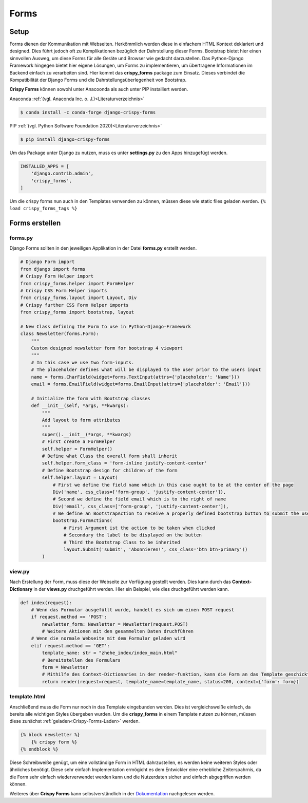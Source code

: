 Forms
*****

Setup
-----

Forms dienen der Kommunikation mit Webseiten. Herkömmlich werden diese in einfachem HTML Kontext deklariert und
designed. Dies führt jedoch oft zu Komplikationen bezüglich der Dahrstellung dieser Forms. Bootstrap bietet hier einen
sinnvollen Ausweg, um diese Forms für alle Geräte und Browser wie gedacht darzustellen. Das Python-Django Framework
hingegen bietet hier eigene Lösungen, um Forms zu implementieren, um übertragene Informationen im Backend einfach zu
verarbeiten sind. Hier kommt das **crispy_forms** package zum Einsatz. Dieses verbindet die Kompatibilität der Django
Forms und die Dahrstellungsüberlegenheit von Bootstrap.

**Crispy Forms** können sowohl unter Anacoonda als auch unter PIP installiert werden.

Anaconda :ref:`(vgl. Anaconda Inc. o. J.)<Literaturverzeichnis>`

.. code-block:: bash

    $ conda install -c conda-forge django-crispy-forms

PIP :ref:`(vgl. Python Software Foundation 2020)<Literaturverzeichnis>`

.. code-block:: bash

    $ pip install django-crispy-forms

Um das Package unter Django zu nutzen, muss es unter **settings.py** zu den Apps hinzugefügt werden.

.. code-block:: python

    INSTALLED_APPS = [
        'django.contrib.admin',
        'crispy_forms',
    ]

.. _Crispy-Forms-Laden:

Um die crispy forms nun auch in den Templates verwenden zu können, müssen diese wie static files geladen werden.
``{% load crispy_forms_tags %}``

Forms erstellen
---------------

forms.py
^^^^^^^^

Django Forms sollten in den jeweiligen Applikation in der Datei **forms.py** erstellt werden.

.. code-block:: python

    # Django Form import
    from django import forms
    # Crispy Form Helper import
    from crispy_forms.helper import FormHelper
    # Crispy CSS Form Helper imports
    from crispy_forms.layout import Layout, Div
    # Crispy further CSS Form Helper imports
    from crispy_forms import bootstrap, layout

    # New Class defining the Form to use in Python-Django-Framework
    class Newsletter(forms.Form):
        """
        Custom designed newsletter form for bootstrap 4 viewport
        """
        # In this case we use two form-inputs.
        # The placeholder defines what will be displayed to the user prior to the users input
        name = forms.CharField(widget=forms.TextInput(attrs={'placeholder': 'Name'}))
        email = forms.EmailField(widget=forms.EmailInput(attrs={'placeholder': 'Email'}))

        # Initialize the form with Bootstrap classes
        def __init__(self, *args, **kwargs):
            """
            Add layout to form attributes
            """
            super().__init__(*args, **kwargs)
            # First create a FormHelper
            self.helper = FormHelper()
            # Define what Class the overall form shall inherit
            self.helper.form_class = 'form-inline justify-content-center'
            # Define Bootstrap design for children of the form
            self.helper.layout = Layout(
                # First we define the field name which in this case ought to be at the center of the page
                Div('name', css_class=['form-group', 'justify-content-center']),
                # Second we define the field email which is to the right of name
                Div('email', css_class=['form-group', 'justify-content-center']),
                # We define an BootstrapAction to receive a properly defined bootstrap button to submit the user input
                bootstrap.FormActions(
                    # First Argument ist the action to be taken when clicked
                    # Secondary the label to be displayed on the butten
                    # Third the Bootstrap Class to be inherited
                    layout.Submit('submit', 'Abonnieren!', css_class='btn btn-primary'))
            )

view.py
^^^^^^^

Nach Erstellung der Form, muss diese der Webseite zur Verfügung gestellt werden. Dies kann durch das **Context-Dictionary**
in der **views.py** druchgeführt werden. Hier ein Beispiel, wie dies druchgeführt werden kann.

.. code-block:: python

    def index(request):
        # Wenn das Formular ausgefüllt wurde, handelt es sich um einen POST request
        if request.method == 'POST':
            newsletter_form: Newsletter = Newsletter(request.POST)
            # Weitere Aktionen mit den gesammelten Daten druchführen
        # Wenn die normale Webseite mit dem Formular geladen wird
        elif request.method == 'GET':
            template_name: str = "zhehe_index/index_main.html"
            # Bereitstellen des Formulars
            form = Newsletter
            # Mithilfe des Context-Dictionaries in der render-funktion, kann die Form an das Template geschickt werden
            return render(request=request, template_name=template_name, status=200, context={'form': form})

template.html
^^^^^^^^^^^^^

Anschließend muss die Form nur noch in das Template eingebunden werden. Dies ist vergleichsweiße einfach, da bereits alle
wichtigen Styles übergeben wurden. Um die **crispy_forms** in einem Template nutzen zu können, müssen diese zunächst
:ref:`geladen<Crispy-Forms-Laden>` werden.

.. code-block:: html

    {% block newsletter %}
        {% crispy form %}
    {% endblock %}

Diese Schreibweiße genügt, um eine vollständige Form in HTML dahrzustellen, es werden keine weiteren Styles oder ähnliches
benötigt. Diese sehr einfach Implementation ermögicht es dem Entwickler eine erhebliche Zeiterspahrnis, da die Form
sehr einfach wiederverwendet werden kann und die Nutzerdaten sicher und einfach abgegriffen werden können.

Weiteres über **Crispy Forms** kann selbstverständlich in der `Dokumentation`_ nachgelesen werden.


.. _Dokumentation: https://django-crispy-forms.readthedocs.io/en/latest/